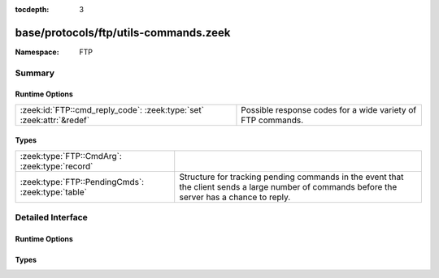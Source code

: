 :tocdepth: 3

base/protocols/ftp/utils-commands.zeek
======================================
.. zeek:namespace:: FTP


:Namespace: FTP

Summary
~~~~~~~
Runtime Options
###############
==================================================================== ===========================================================
:zeek:id:`FTP::cmd_reply_code`: :zeek:type:`set` :zeek:attr:`&redef` Possible response codes for a wide variety of FTP commands.
==================================================================== ===========================================================

Types
#####
================================================= ====================================================================
:zeek:type:`FTP::CmdArg`: :zeek:type:`record`     
:zeek:type:`FTP::PendingCmds`: :zeek:type:`table` Structure for tracking pending commands in the event that the client
                                                  sends a large number of commands before the server has a chance to
                                                  reply.
================================================= ====================================================================


Detailed Interface
~~~~~~~~~~~~~~~~~~
Runtime Options
###############
.. zeek:id:: FTP::cmd_reply_code
   :source-code: base/protocols/ftp/utils-commands.zeek 24 24

   :Type: :zeek:type:`set` [:zeek:type:`string`, :zeek:type:`count`]
   :Attributes: :zeek:attr:`&redef`
   :Default:

      ::

         {
            ["ABOR", 226] ,
            ["REIN", 120] ,
            ["STOU", 553] ,
            ["MLSD", 150] ,
            ["RNTO", 503] ,
            ["CDUP", 530] ,
            ["CDUP", 501] ,
            ["APPE", 425] ,
            ["SYST", 530] ,
            ["PORT", 421] ,
            ["TYPE", 501] ,
            ["LIST", 125] ,
            ["RNTO", 530] ,
            ["PWD", 501] ,
            ["STOR", 125] ,
            ["CDUP", 200] ,
            ["MLSD", 250] ,
            ["SITE", 500] ,
            ["CWD", 550] ,
            ["CDUP", 550] ,
            ["QUIT", 500] ,
            ["MKD", 257] ,
            ["ALLO", 500] ,
            ["LIST", 425] ,
            ["CLNT", 200] ,
            ["<init>", 0] ,
            ["ABOR", 501] ,
            ["FEAT", 502] ,
            ["MLST", 150] ,
            ["APPE", 150] ,
            ["STOU", 550] ,
            ["USER", 332] ,
            ["PASV", 227] ,
            ["SYST", 421] ,
            ["STRU", 530] ,
            ["EPRT", 501] ,
            ["PASV", 530] ,
            ["USER", 530] ,
            ["APPE", 125] ,
            ["CDUP", 421] ,
            ["STOU", 451] ,
            ["HELP", 214] ,
            ["NLST", 426] ,
            ["RNFR", 450] ,
            ["LPRT", 521] ,
            ["ALLO", 530] ,
            ["STAT", 501] ,
            ["MACB", 550] ,
            ["PASS", 332] ,
            ["SITE", 502] ,
            ["SIZE", 550] ,
            ["LIST", 451] ,
            ["LIST", 426] ,
            ["APPE", 426] ,
            ["SMNT", 530] ,
            ["MLST", 250] ,
            ["TYPE", 530] ,
            ["HELP", 500] ,
            ["RNTO", 553] ,
            ["STOR", 530] ,
            ["NLST", 150] ,
            ["NLST", 451] ,
            ["SMNT", 501] ,
            ["ACCT", 230] ,
            ["MDTM", 550] ,
            ["APPE", 452] ,
            ["LIST", 450] ,
            ["NLST", 250] ,
            ["MDTM", 500] ,
            ["RETR", 450] ,
            ["NLST", 502] ,
            ["TYPE", 504] ,
            ["MLSD", 550] ,
            ["MODE", 421] ,
            ["OPTS", 451] ,
            ["RETR", 426] ,
            ["APPE", 530] ,
            ["STRU", 504] ,
            ["STAT", 502] ,
            ["RETR", 125] ,
            ["EPRT", 200] ,
            ["ALLO", 202] ,
            ["MKD", 502] ,
            ["STOU", 501] ,
            ["SYST", 502] ,
            ["REIN", 220] ,
            ["MLSD", 501] ,
            ["DELE", 530] ,
            ["USER", 421] ,
            ["NLST", 530] ,
            ["TYPE", 200] ,
            ["RMD", 250] ,
            ["DELE", 421] ,
            ["FEAT", 211] ,
            ["APPE", 500] ,
            ["RETR", 501] ,
            ["ABOR", 225] ,
            ["CWD", 250] ,
            ["STOU", 110] ,
            ["ALLO", 504] ,
            ["RNTO", 532] ,
            ["PWD", 500] ,
            ["STOR", 110] ,
            ["MODE", 502] ,
            ["PORT", 200] ,
            ["NLST", 125] ,
            ["RETR", 110] ,
            ["ACCT", 503] ,
            ["RMD", 502] ,
            ["REST", 200] ,
            ["RETR", 226] ,
            ["PASV", 500] ,
            ["STRU", 501] ,
            ["LIST", 502] ,
            ["STAT", 530] ,
            ["RETR", 500] ,
            ["PASS", 501] ,
            ["STOR", 553] ,
            ["APPE", 550] ,
            ["SMNT", 550] ,
            ["PASV", 501] ,
            ["SYST", 501] ,
            ["MKD", 550] ,
            ["PASV", 502] ,
            ["MODE", 530] ,
            ["STAT", 450] ,
            ["APPE", 226] ,
            ["MACB", 500] ,
            ["PASS", 230] ,
            ["STAT", 212] ,
            ["PASV", 421] ,
            ["STOU", 530] ,
            ["PASS", 530] ,
            ["SITE", 202] ,
            ["PASS", 500] ,
            ["APPE", 450] ,
            ["STOR", 450] ,
            ["LIST", 250] ,
            ["NLST", 500] ,
            ["PWD", 502] ,
            ["RNFR", 500] ,
            ["STOR", 501] ,
            ["DELE", 500] ,
            ["HELP", 421] ,
            ["NLST", 425] ,
            ["NLST", 550] ,
            ["STOR", 451] ,
            ["SYST", 215] ,
            ["RETR", 425] ,
            ["APPE", 532] ,
            ["LIST", 150] ,
            ["CWD", 500] ,
            ["USER", 331] ,
            ["OPTS", 501] ,
            ["PASS", 503] ,
            ["STOU", 532] ,
            ["STOU", 150] ,
            ["QUIT", 221] ,
            ["ACCT", 202] ,
            ["STOR", 425] ,
            ["MKD", 421] ,
            ["TYPE", 500] ,
            ["STOU", 125] ,
            ["SYST", 500] ,
            ["CDUP", 502] ,
            ["RETR", 451] ,
            ["RNFR", 502] ,
            ["TYPE", 421] ,
            ["STOR", 500] ,
            ["SIZE", 500] ,
            ["HELP", 211] ,
            ["RNTO", 250] ,
            ["REIN", 502] ,
            ["STRU", 200] ,
            ["RMD", 421] ,
            ["<init>", 421] ,
            ["STAT", 211] ,
            ["<init>", 120] ,
            ["LIST", 550] ,
            ["ABOR", 500] ,
            ["NOOP", 200] ,
            ["REIN", 421] ,
            ["STOR", 150] ,
            ["SMNT", 502] ,
            ["CDUP", 250] ,
            ["PORT", 501] ,
            ["MODE", 504] ,
            ["STAT", 421] ,
            ["MODE", 501] ,
            ["MDTM", 213] ,
            ["MKD", 501] ,
            ["LIST", 421] ,
            ["MLST", 226] ,
            ["STOR", 226] ,
            ["NOOP", 421] ,
            ["PWD", 421] ,
            ["FEAT", 500] ,
            ["APPE", 250] ,
            ["CLNT", 500] ,
            ["LIST", 501] ,
            ["STOU", 425] ,
            ["LIST", 530] ,
            ["SITE", 530] ,
            ["STOU", 250] ,
            ["RETR", 150] ,
            ["RNTO", 500] ,
            ["MLST", 501] ,
            ["REST", 501] ,
            ["MKD", 530] ,
            ["RNFR", 530] ,
            ["ALLO", 200] ,
            ["STRU", 500] ,
            ["MLSD", 500] ,
            ["STOU", 426] ,
            ["STAT", 213] ,
            ["RNFR", 421] ,
            ["ALLO", 501] ,
            ["RETR", 421] ,
            ["APPE", 421] ,
            ["USER", 501] ,
            ["QUIT", 0] ,
            ["USER", 230] ,
            ["RNFR", 350] ,
            ["STOU", 551] ,
            ["MODE", 500] ,
            ["STOR", 426] ,
            ["REST", 530] ,
            ["SMNT", 421] ,
            ["ABOR", 502] ,
            ["ACCT", 421] ,
            ["APPE", 502] ,
            ["SITE", 214] ,
            ["CWD", 421] ,
            ["NLST", 450] ,
            ["STOU", 226] ,
            ["EPRT", 522] ,
            ["REST", 500] ,
            ["RMD", 550] ,
            ["LPRT", 501] ,
            ["EPSV", 501] ,
            ["HELP", 501] ,
            ["DELE", 450] ,
            ["NLST", 501] ,
            ["EPSV", 500] ,
            ["APPE", 552] ,
            ["EPRT", 500] ,
            ["PWD", 257] ,
            ["MODE", 200] ,
            ["NLST", 226] ,
            ["RMD", 500] ,
            ["CWD", 530] ,
            ["APPE", 501] ,
            ["RMD", 530] ,
            ["STOR", 452] ,
            ["<missing>", 0] ,
            ["RETR", 530] ,
            ["NOOP", 500] ,
            ["REIN", 500] ,
            ["STOR", 532] ,
            ["ABOR", 421] ,
            ["APPE", 551] ,
            ["SMNT", 500] ,
            ["STOR", 550] ,
            ["RNFR", 501] ,
            ["USER", 500] ,
            ["ALLO", 421] ,
            ["ACCT", 500] ,
            ["RNTO", 502] ,
            ["MKD", 500] ,
            ["PASS", 421] ,
            ["STOU", 552] ,
            ["STOU", 452] ,
            ["CWD", 501] ,
            ["PORT", 500] ,
            ["MLST", 500] ,
            ["STOU", 450] ,
            ["STOU", 421] ,
            ["ACCT", 530] ,
            ["STRU", 421] ,
            ["STOU", 500] ,
            ["SIZE", 501] ,
            ["MDTM", 501] ,
            ["ACCT", 501] ,
            ["REST", 502] ,
            ["STOR", 421] ,
            ["RNTO", 421] ,
            ["RETR", 250] ,
            ["MLSD", 226] ,
            ["LIST", 500] ,
            ["DELE", 502] ,
            ["SMNT", 250] ,
            ["OPTS", 200] ,
            ["SITE", 501] ,
            ["APPE", 553] ,
            ["PASS", 202] ,
            ["SIZE", 213] ,
            ["STOR", 250] ,
            ["DELE", 250] ,
            ["STOR", 551] ,
            ["PWD", 550] ,
            ["STAT", 500] ,
            ["RMD", 501] ,
            ["RNTO", 501] ,
            ["HELP", 200] ,
            ["MACB", 200] ,
            ["DELE", 501] ,
            ["LPRT", 500] ,
            ["LIST", 226] ,
            ["REST", 350] ,
            ["CDUP", 500] ,
            ["APPE", 451] ,
            ["EPSV", 229] ,
            ["RETR", 550] ,
            ["DELE", 550] ,
            ["PORT", 530] ,
            ["CWD", 502] ,
            ["STOR", 552] ,
            ["NLST", 421] ,
            ["HELP", 502] ,
            ["SITE", 200] ,
            ["<init>", 220] ,
            ["SMNT", 202] ,
            ["RNFR", 550] ,
            ["MLST", 550] ,
            ["REST", 421] 
         }


   Possible response codes for a wide variety of FTP commands.

Types
#####
.. zeek:type:: FTP::CmdArg
   :source-code: base/protocols/ftp/utils-commands.zeek 4 16

   :Type: :zeek:type:`record`

      ts: :zeek:type:`time`
         Time when the command was sent.

      cmd: :zeek:type:`string` :zeek:attr:`&default` = ``"<unknown>"`` :zeek:attr:`&optional`
         Command.

      arg: :zeek:type:`string` :zeek:attr:`&default` = ``""`` :zeek:attr:`&optional`
         Argument for the command if one was given.

      seq: :zeek:type:`count` :zeek:attr:`&default` = ``0`` :zeek:attr:`&optional`
         Counter to track how many commands have been executed.

      cwd_consumed: :zeek:type:`bool` :zeek:attr:`&default` = ``F`` :zeek:attr:`&optional`
         Flag indicating if the arg of this CmdArg has been used
         to update cwd of c$ftp.


.. zeek:type:: FTP::PendingCmds
   :source-code: base/protocols/ftp/utils-commands.zeek 21 21

   :Type: :zeek:type:`table` [:zeek:type:`count`] of :zeek:type:`FTP::CmdArg`

   Structure for tracking pending commands in the event that the client
   sends a large number of commands before the server has a chance to
   reply.


